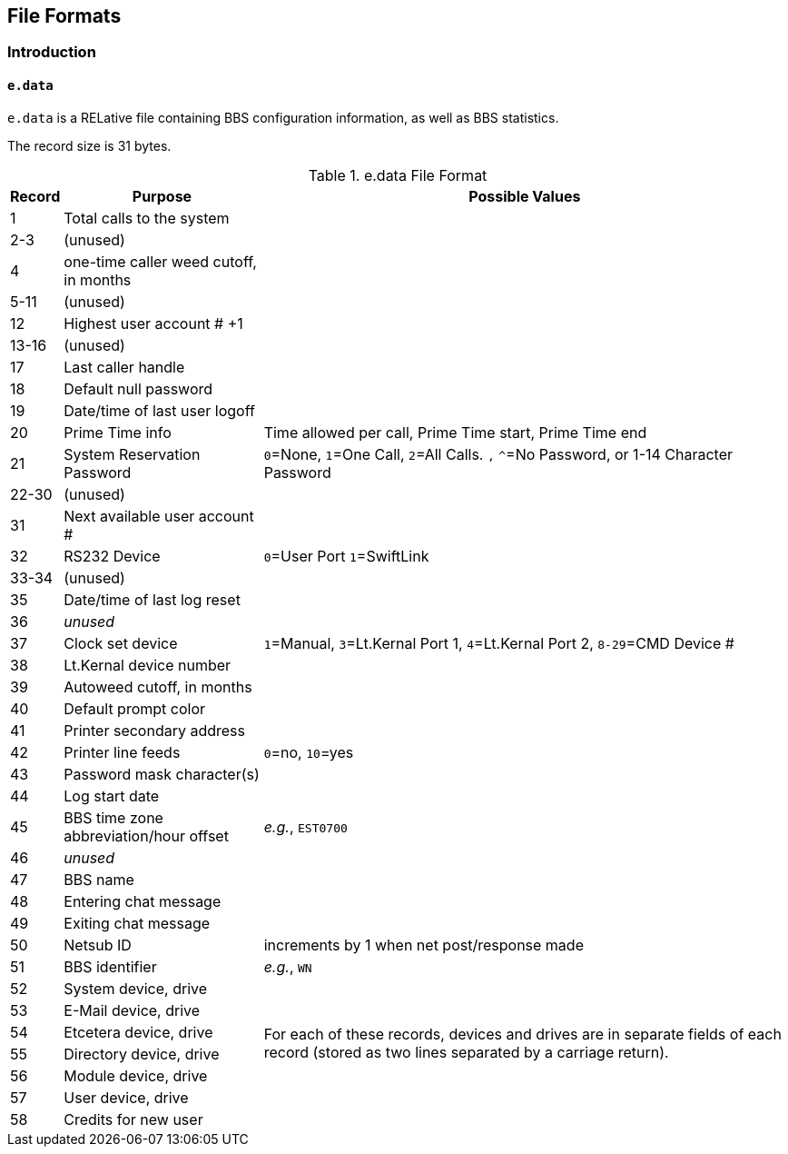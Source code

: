 ## File Formats

:icons: font

### Introduction

// NOTE: argh icon:exclamation[] icon:download[]

#### `e.data`

`e.data` is a RELative file containing BBS configuration information, as well as BBS statistics.

The record size is 31 bytes.

.e.data File Format
[%autowidth]
[%header]
|====================
| Record | Purpose | Possible Values
|  1 | Total calls to the system |
|  2-3 | (unused) |
|  4 | one-time caller weed cutoff, in months |
|  5-11 | (unused) |
| 12 | Highest user account # +1 |
| 13-16 | (unused) |
| 17 | Last caller handle |
| 18 | Default null password |
| 19 | Date/time of last user logoff |
| 20 | Prime Time info | Time allowed per call, Prime Time start, Prime Time end
| 21 | System Reservation Password | `0`=None, `1`=One Call, `2`=All Calls. `,` `^`=No Password, or 1-14 Character Password
| 22-30 | (unused) |
| 31 | Next available user account # |
| 32 | RS232 Device | `0`=User Port `1`=SwiftLink
| 33-34 | (unused) |
| 35 | Date/time of last log reset |

// record #36 in e.data has been moved to record #1 in e.macros
// i/IM.macros uses mc, could remove 

| 36 | _unused_ |
| 37 | Clock set device | `1`=Manual, `3`=Lt.Kernal Port 1, `4`=Lt.Kernal Port 2, `8-29`=CMD Device #
| 38 | Lt.Kernal device number | 
| 39 | Autoweed cutoff, in months | 
| 40 | Default prompt color| 
| 41 | Printer secondary address | 
| 42 | Printer line feeds | `0`=no, `10`=yes
| 43 | Password mask character(s) |
| 44 | Log start date | 
| 45 | BBS time zone abbreviation/hour offset | _e.g._, `EST0700`
| 46 | _unused_ | 
| 47 | BBS name| 
| 48 | Entering chat message | 
| 49 | Exiting chat message | 
| 50 | Netsub ID | increments by 1 when net post/response made
| 51 | BBS identifier | _e.g._, `WN`

// [%hardbreaks] have no power here
// Would like the cell formatted like:
// System device
// System drive
// E-Mail device
// E-Mail drive
// etc.
// alas...

| 52 | System device, drive
// this table cell spans 6 rows 52-57
.6+| For each of these records, devices and drives are in separate fields of each record (stored as two lines separated by a carriage return).
// subsequent cells don't need 2nd column specified
| 53 | E-Mail device, drive
| 54 | Etcetera device, drive
| 55 | Directory device, drive
| 56 | Module device, drive
| 57 | User device, drive
// end span
| 58 | Credits for new user | 
|====================

